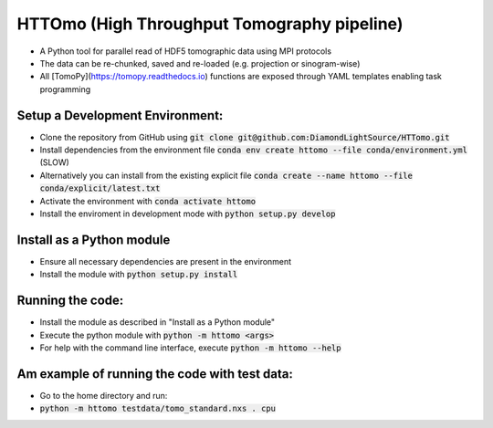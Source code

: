 HTTOmo (High Throughput Tomography pipeline)
******************************************

* A Python tool for parallel read of HDF5 tomographic data using MPI protocols
* The data can be re-chunked, saved and re-loaded (e.g. projection or sinogram-wise)
* All [TomoPy](https://tomopy.readthedocs.io) functions are exposed through YAML templates enabling task programming

Setup a Development Environment:
================================
* Clone the repository from GitHub using :code:`git clone git@github.com:DiamondLightSource/HTTomo.git`
* Install dependencies from the environment file :code:`conda env create httomo --file conda/environment.yml` (SLOW)
* Alternatively you can install from the existing explicit file :code:`conda create --name httomo --file conda/explicit/latest.txt`
* Activate the environment with :code:`conda activate httomo`
* Install the enviroment in development mode with :code:`python setup.py develop`

Install as a Python module
==========================

* Ensure all necessary dependencies are present in the environment
* Install the module with :code:`python setup.py install`

Running the code:
=================

* Install the module as described in "Install as a Python module"
* Execute the python module with :code:`python -m httomo <args>`
* For help with the command line interface, execute :code:`python -m httomo --help`

Am example of running the code with test data:
=================
* Go to the home directory and run:
* :code:`python -m httomo testdata/tomo_standard.nxs . cpu`